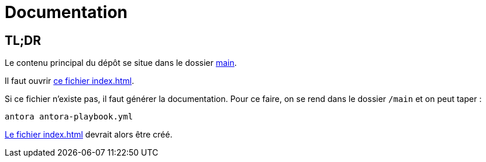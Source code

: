 = Documentation

== TL;DR

Le contenu principal du dépôt se situe dans le dossier link:../../../../main[main].

Il faut ouvrir link:../../../../main/build/culture-generale/antora/index.html[ce fichier index.html].

Si ce fichier n'existe pas, il faut générer la documentation.
Pour ce faire, on se rend dans le dossier `/main` et on peut taper :

[source, bash]
antora antora-playbook.yml

link:../../../../main/build/culture-generale/antora/index.html[Le fichier index.html] devrait alors être créé.